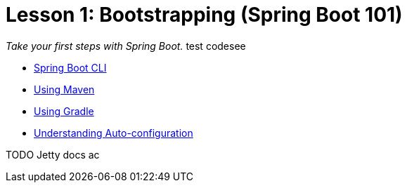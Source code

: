 :compat-mode:
= Lesson 1: Bootstrapping (Spring Boot 101)

_Take your first steps with Spring Boot._ test codesee

- link:livelessons-bootstrap-cli[Spring Boot CLI]
- link:livelessons-bootstrap-maven[Using Maven]
- link:livelessons-bootstrap-gradle[Using Gradle]
- link:livelessons-bootstrap-maven[Understanding Auto-configuration]

TODO Jetty docs ac
